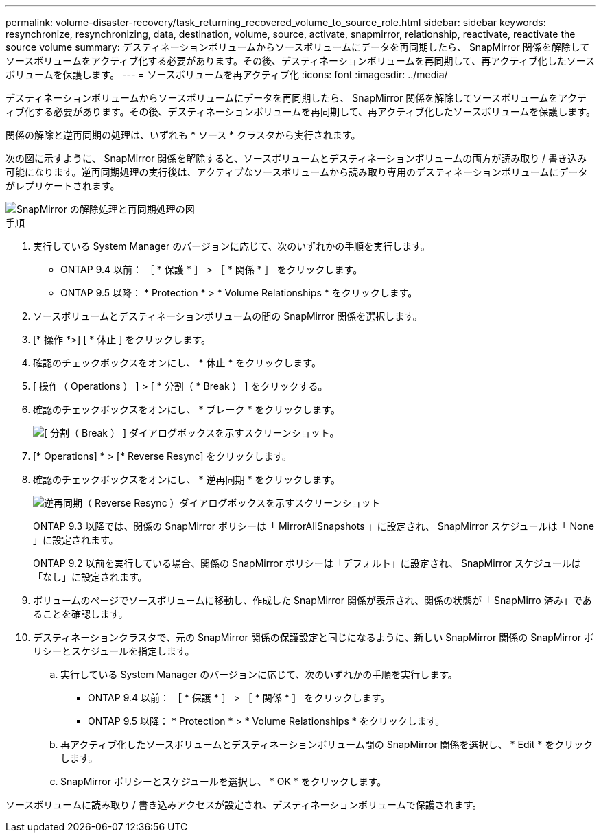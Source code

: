 ---
permalink: volume-disaster-recovery/task_returning_recovered_volume_to_source_role.html 
sidebar: sidebar 
keywords: resynchronize, resynchronizing, data, destination, volume, source, activate, snapmirror, relationship, reactivate, reactivate the source volume 
summary: デスティネーションボリュームからソースボリュームにデータを再同期したら、 SnapMirror 関係を解除してソースボリュームをアクティブ化する必要があります。その後、デスティネーションボリュームを再同期して、再アクティブ化したソースボリュームを保護します。 
---
= ソースボリュームを再アクティブ化
:icons: font
:imagesdir: ../media/


[role="lead"]
デスティネーションボリュームからソースボリュームにデータを再同期したら、 SnapMirror 関係を解除してソースボリュームをアクティブ化する必要があります。その後、デスティネーションボリュームを再同期して、再アクティブ化したソースボリュームを保護します。

関係の解除と逆再同期の処理は、いずれも * ソース * クラスタから実行されます。

次の図に示すように、 SnapMirror 関係を解除すると、ソースボリュームとデスティネーションボリュームの両方が読み取り / 書き込み可能になります。逆再同期処理の実行後は、アクティブなソースボリュームから読み取り専用のデスティネーションボリュームにデータがレプリケートされます。

image::../media/reactivatng_source.gif[SnapMirror の解除処理と再同期処理の図]

.手順
. 実行している System Manager のバージョンに応じて、次のいずれかの手順を実行します。
+
** ONTAP 9.4 以前： ［ * 保護 * ］ > ［ * 関係 * ］ をクリックします。
** ONTAP 9.5 以降： * Protection * > * Volume Relationships * をクリックします。


. ソースボリュームとデスティネーションボリュームの間の SnapMirror 関係を選択します。
. [* 操作 *>] [ * 休止 ] をクリックします。
. 確認のチェックボックスをオンにし、 * 休止 * をクリックします。
. [ 操作（ Operations ） ] > [ * 分割（ * Break ） ] をクリックする。
. 確認のチェックボックスをオンにし、 * ブレーク * をクリックします。
+
image::../media/snapmirror_return_break.gif[[ 分割（ Break ） ] ダイアログボックスを示すスクリーンショット。]

. [* Operations] * > [* Reverse Resync] をクリックします。
. 確認のチェックボックスをオンにし、 * 逆再同期 * をクリックします。
+
image::../media/snapmirror_return_reverse_resync.gif[逆再同期（ Reverse Resync ）ダイアログボックスを示すスクリーンショット]

+
ONTAP 9.3 以降では、関係の SnapMirror ポリシーは「 MirrorAllSnapshots 」に設定され、 SnapMirror スケジュールは「 None 」に設定されます。

+
ONTAP 9.2 以前を実行している場合、関係の SnapMirror ポリシーは「デフォルト」に設定され、 SnapMirror スケジュールは「なし」に設定されます。

. ボリュームのページでソースボリュームに移動し、作成した SnapMirror 関係が表示され、関係の状態が「 SnapMirro 済み」であることを確認します。
. デスティネーションクラスタで、元の SnapMirror 関係の保護設定と同じになるように、新しい SnapMirror 関係の SnapMirror ポリシーとスケジュールを指定します。
+
.. 実行している System Manager のバージョンに応じて、次のいずれかの手順を実行します。
+
*** ONTAP 9.4 以前： ［ * 保護 * ］ > ［ * 関係 * ］ をクリックします。
*** ONTAP 9.5 以降： * Protection * > * Volume Relationships * をクリックします。


.. 再アクティブ化したソースボリュームとデスティネーションボリューム間の SnapMirror 関係を選択し、 * Edit * をクリックします。
.. SnapMirror ポリシーとスケジュールを選択し、 * OK * をクリックします。




ソースボリュームに読み取り / 書き込みアクセスが設定され、デスティネーションボリュームで保護されます。
